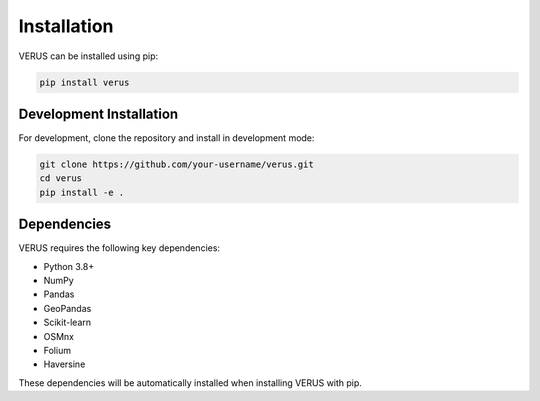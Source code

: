 Installation
============

VERUS can be installed using pip:

.. code-block:: bash

    pip install verus

Development Installation
------------------------

For development, clone the repository and install in development mode:

.. code-block:: bash

    git clone https://github.com/your-username/verus.git
    cd verus
    pip install -e .

Dependencies
------------

VERUS requires the following key dependencies:

- Python 3.8+
- NumPy
- Pandas
- GeoPandas
- Scikit-learn
- OSMnx
- Folium
- Haversine

These dependencies will be automatically installed when installing VERUS with pip.